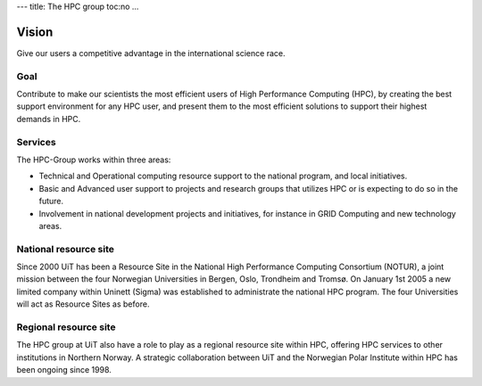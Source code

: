 ---
title: The HPC group
toc:no
...

Vision
=======

Give our users a competitive advantage in the international science race.

Goal
----
Contribute to make our scientists the most efficient users of High Performance
Computing (HPC), by creating the best support environment for any HPC user,
and present them to the most efficient solutions to support their highest
demands in HPC.

Services
----------
The HPC-Group works within three areas:

* Technical and Operational computing resource support to the national
  program, and local initiatives.
* Basic and Advanced user support to projects and research groups that
  utilizes HPC or is expecting to do so in the future.
* Involvement in national development projects and initiatives, for instance
  in GRID Computing and new technology areas.
 

National resource site
-----------------------
Since 2000 UiT has been a Resource Site in the National High Performance
Computing Consortium (NOTUR), a joint mission between the four Norwegian
Universities in Bergen, Oslo, Trondheim and Tromsø. On January 1st 2005 a new
limited company within Uninett (Sigma) was established to administrate the
national HPC program. The four Universities will act as Resource Sites as
before.

Regional resource site
-------------------------
The HPC group at UiT also have a role to play as a regional resource site
within HPC, offering HPC services to other institutions in Northern Norway. A
strategic collaboration between UiT and the Norwegian Polar Institute within
HPC has been ongoing since 1998.

.. vim:ft=rst

